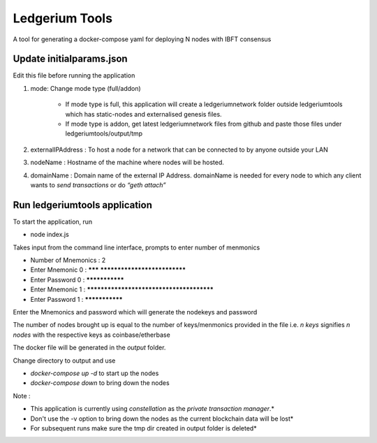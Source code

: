 Ledgerium Tools
==========================================

A tool for generating a docker-compose yaml for deploying N nodes with IBFT consensus

Update initialparams.json
-------------------------
Edit this file before running the application

1. mode: Change mode type (full/addon)

    * If mode type is full, this application will create a ledgeriumnetwork folder outside ledgeriumtools which has static-nodes and externalised genesis files.
    * If mode type is addon, get latest ledgeriumnetwork files from github and paste those files under ledgeriumtools/output/tmp

2. externalIPAddress : To host a node for a network that can be connected to by anyone outside your LAN
3. nodeName : Hostname of the machine where nodes will be hosted.
4. domainName : Domain name of the external IP Address. domainName is needed for every node to which any client wants to `send transactions` or do `“geth attach”`

Run ledgeriumtools application
------------------------------
To start the application, run

* node index.js


Takes input from the command line interface, prompts to enter number of menmonics

* Number of Mnemonics : 2

* Enter Mnemonic 0 : ******* *****************************

* Enter Password 0 : ***************

* Enter Mnemonic 1 : *****************************************

* Enter Password 1 : ***************


Enter the Mnemonics and password which will generate the nodekeys and password

The number of nodes brought up is equal to the number of keys/menmonics provided in the file i.e. `n keys` signifies `n nodes` with the respective keys as coinbase/etherbase

The docker file will be generated in the `output` folder.

Change directory to output and use

* `docker-compose up -d` to start up the nodes
* `docker-compose down` to bring down the nodes

Note :

* This application is currently using `constellation` as the `private transaction manager`.*
* Don't use the -v option to bring down the nodes as the current blockchain data will be lost*
* For subsequent runs make sure the tmp dir created in output folder is deleted*
